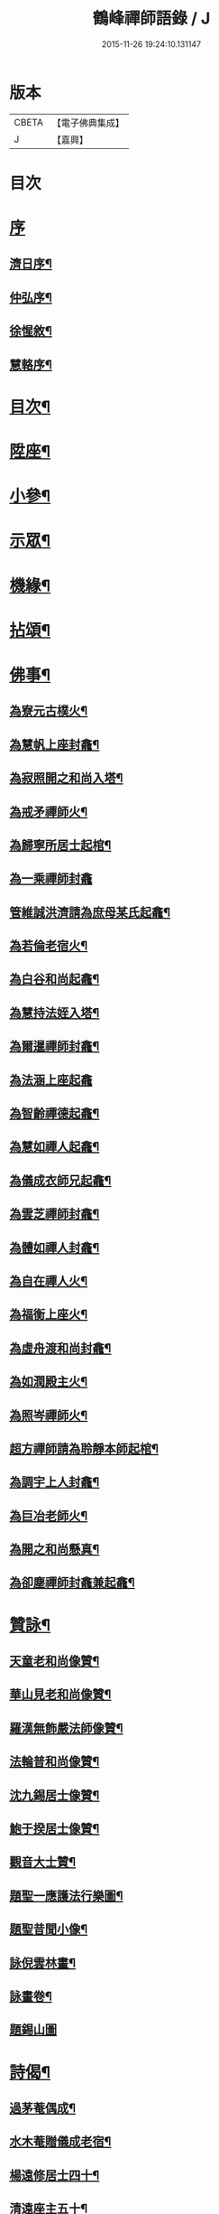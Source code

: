 #+TITLE: 鶴峰禪師語錄 / J
#+DATE: 2015-11-26 19:24:10.131147
* 版本
 |     CBETA|【電子佛典集成】|
 |         J|【嘉興】    |

* 目次
* [[file:KR6q0540_001.txt::001-0557a1][序]]
** [[file:KR6q0540_001.txt::001-0557a2][濟日序¶]]
** [[file:KR6q0540_001.txt::0557b11][仲弘序¶]]
** [[file:KR6q0540_001.txt::0557c2][徐惺敘¶]]
** [[file:KR6q0540_001.txt::0557c20][慧輅序¶]]
* [[file:KR6q0540_001.txt::0558a12][目次¶]]
* [[file:KR6q0540_001.txt::0558b4][陞座¶]]
* [[file:KR6q0540_001.txt::0560b6][小參¶]]
* [[file:KR6q0540_001.txt::0560b18][示眾¶]]
* [[file:KR6q0540_001.txt::0560c7][機緣¶]]
* [[file:KR6q0540_001.txt::0560c28][拈頌¶]]
* [[file:KR6q0540_002.txt::002-0562a4][佛事¶]]
** [[file:KR6q0540_002.txt::002-0562a5][為寮元古樸火¶]]
** [[file:KR6q0540_002.txt::002-0562a8][為慧帆上座封龕¶]]
** [[file:KR6q0540_002.txt::002-0562a15][為寂照開之和尚入塔¶]]
** [[file:KR6q0540_002.txt::002-0562a18][為戒矛禪師火¶]]
** [[file:KR6q0540_002.txt::002-0562a22][為歸寧所居士起棺¶]]
** [[file:KR6q0540_002.txt::002-0562a30][為一乘禪師封龕]]
** [[file:KR6q0540_002.txt::0562b8][管維誠洪濟請為庶母某氏起龕¶]]
** [[file:KR6q0540_002.txt::0562b12][為若倫老宿火¶]]
** [[file:KR6q0540_002.txt::0562b17][為白谷和尚起龕¶]]
** [[file:KR6q0540_002.txt::0562b22][為慧持法姪入塔¶]]
** [[file:KR6q0540_002.txt::0562b26][為爾暹禪師封龕¶]]
** [[file:KR6q0540_002.txt::0562b30][為法涵上座起龕]]
** [[file:KR6q0540_002.txt::0562c9][為智齡禪德起龕¶]]
** [[file:KR6q0540_002.txt::0562c12][為慧如禪人起龕¶]]
** [[file:KR6q0540_002.txt::0562c16][為儀成衣師兄起龕¶]]
** [[file:KR6q0540_002.txt::0562c26][為雲芝禪師封龕¶]]
** [[file:KR6q0540_002.txt::0562c30][為體如禪人封龕¶]]
** [[file:KR6q0540_002.txt::0563a13][為自在禪人火¶]]
** [[file:KR6q0540_002.txt::0563a17][為福衡上座火¶]]
** [[file:KR6q0540_002.txt::0563a22][為虛舟渡和尚封龕¶]]
** [[file:KR6q0540_002.txt::0563a30][為如潤殿主火¶]]
** [[file:KR6q0540_002.txt::0563b4][為照岑禪師火¶]]
** [[file:KR6q0540_002.txt::0563b10][超方禪師請為聆靜本師起棺¶]]
** [[file:KR6q0540_002.txt::0563b22][為調宇上人封龕¶]]
** [[file:KR6q0540_002.txt::0563c2][為巨冶老師火¶]]
** [[file:KR6q0540_002.txt::0563c5][為開之和尚懸真¶]]
** [[file:KR6q0540_002.txt::0563c9][為卻塵禪師封龕兼起龕¶]]
* [[file:KR6q0540_002.txt::0563c18][贊詠¶]]
** [[file:KR6q0540_002.txt::0563c19][天童老和尚像贊¶]]
** [[file:KR6q0540_002.txt::0563c21][華山見老和尚像贊¶]]
** [[file:KR6q0540_002.txt::0563c25][羅漢無飾嚴法師像贊¶]]
** [[file:KR6q0540_002.txt::0563c30][法輪普和尚像贊¶]]
** [[file:KR6q0540_002.txt::0564a4][沈九錫居士像贊¶]]
** [[file:KR6q0540_002.txt::0564a8][鮑于揆居士像贊¶]]
** [[file:KR6q0540_002.txt::0564a12][觀音大士贊¶]]
** [[file:KR6q0540_002.txt::0564a15][題聖一應護法行樂圖¶]]
** [[file:KR6q0540_002.txt::0564a20][題聖昔聞小像¶]]
** [[file:KR6q0540_002.txt::0564a25][詠倪雲林畫¶]]
** [[file:KR6q0540_002.txt::0564a28][詠畫卷¶]]
** [[file:KR6q0540_002.txt::0564a30][題錫山圖]]
* [[file:KR6q0540_002.txt::0564b4][詩偈¶]]
** [[file:KR6q0540_002.txt::0564b5][過茅菴偶成¶]]
** [[file:KR6q0540_002.txt::0564b8][水木菴贈儀成老宿¶]]
** [[file:KR6q0540_002.txt::0564b11][楊遠修居士四十¶]]
** [[file:KR6q0540_002.txt::0564b14][清遠座主五十¶]]
** [[file:KR6q0540_002.txt::0564b17][乙丑初夏酬贈素菴和尚¶]]
** [[file:KR6q0540_002.txt::0564b22][示戒雷小師¶]]
** [[file:KR6q0540_002.txt::0564b27][鄱陽湖夕泛¶]]
** [[file:KR6q0540_002.txt::0564b30][立夏後三日偕友遊芝山寺¶]]
** [[file:KR6q0540_002.txt::0564c3][舟中閱天逸兄靈隱留別詩慨然有作¶]]
** [[file:KR6q0540_002.txt::0564c6][宿古雲巖¶]]
** [[file:KR6q0540_002.txt::0564c9][宿萬如茶菴¶]]
** [[file:KR6q0540_002.txt::0564c12][次天南兄雪中懷友¶]]
** [[file:KR6q0540_002.txt::0564c15][月夜上雙徑二首¶]]
** [[file:KR6q0540_002.txt::0564c21][朢江亭送友¶]]
** [[file:KR6q0540_002.txt::0564c24][惜罌粟花逢雨¶]]
** [[file:KR6q0540_002.txt::0564c27][雨阻杏泉房作¶]]
** [[file:KR6q0540_002.txt::0564c30][遊西山訪惠力華嚴講席溯峰座主¶]]
** [[file:KR6q0540_002.txt::0565a3][次涉圍詩原韻六首¶]]
** [[file:KR6q0540_002.txt::0565a21][辛酉秋日承陶居士貽詩慰留依韻奉荅¶]]
** [[file:KR6q0540_002.txt::0565a24][南河舟中¶]]
** [[file:KR6q0540_002.txt::0565a30][步洪衍疇見贈原韻¶]]
** [[file:KR6q0540_002.txt::0565b4][贈靈峰和尚¶]]
** [[file:KR6q0540_002.txt::0565b8][訪洪社長¶]]
** [[file:KR6q0540_002.txt::0565b12][輓沈海鷗先生¶]]
** [[file:KR6q0540_002.txt::0565b16][和赤雯涉園讀書原韻¶]]
** [[file:KR6q0540_002.txt::0565b20][贈劉慶雲居士¶]]
** [[file:KR6q0540_002.txt::0565b23][示旭餘居士¶]]
** [[file:KR6q0540_002.txt::0565b26][贈伯陞居士持金剛經¶]]
** [[file:KR6q0540_002.txt::0565b29][更慧密字示贈¶]]
** [[file:KR6q0540_002.txt::0565c2][茂如禪師七十¶]]
** [[file:KR6q0540_002.txt::0565c5][和仲改菴先生原韻¶]]
** [[file:KR6q0540_002.txt::0565c8][贈周晉生居士¶]]
** [[file:KR6q0540_002.txt::0565c11][種松¶]]
** [[file:KR6q0540_002.txt::0565c17][贈陳勝初居士¶]]
** [[file:KR6q0540_002.txt::0565c20][二水匯流¶]]
** [[file:KR6q0540_002.txt::0565c23][湍月交光¶]]
** [[file:KR6q0540_002.txt::0565c26][古樹重陰¶]]
** [[file:KR6q0540_002.txt::0565c29][石漾垂襟¶]]
** [[file:KR6q0540_002.txt::0566a2][毘陵聞雷¶]]
** [[file:KR6q0540_002.txt::0566a5][送所中先生之吳門¶]]
** [[file:KR6q0540_002.txt::0566a8][古黟訪友¶]]
** [[file:KR6q0540_002.txt::0566a11][賦得白豆花開天又涼¶]]
** [[file:KR6q0540_002.txt::0566a14][師子峰¶]]
** [[file:KR6q0540_002.txt::0566a17][慶雲菴¶]]
** [[file:KR6q0540_002.txt::0566a20][次陽府寺壁間韻¶]]
** [[file:KR6q0540_002.txt::0566a23][舟中寄懷¶]]
** [[file:KR6q0540_002.txt::0566a25][昌江道中¶]]
** [[file:KR6q0540_002.txt::0566a27][贈朗徹禪師¶]]
** [[file:KR6q0540_002.txt::0566a29][庚戌秋復過芝城見越三故友筆墨有感¶]]
** [[file:KR6q0540_002.txt::0566a30][偶成]]
** [[file:KR6q0540_002.txt::0566b3][白雲山¶]]
** [[file:KR6q0540_002.txt::0566b6][寓佛華菴賦得霞字¶]]
** [[file:KR6q0540_002.txt::0566b9][贈退先梅芳二禪師赴青蓮社法席¶]]
** [[file:KR6q0540_002.txt::0566b13][披雲臺¶]]
** [[file:KR6q0540_002.txt::0566b16][登鳳凰山作¶]]
* [[file:KR6q0540_002.txt::0566b19][歌詞¶]]
** [[file:KR6q0540_002.txt::0566b20][茶歌四首¶]]
** [[file:KR6q0540_002.txt::0566b29][和中峰國師樂隱詞十六首¶]]
* [[file:KR6q0540_002.txt::0567a12][行狀¶]]
* [[file:KR6q0540_002.txt::0567b22][塔誌銘¶]]
* [[file:KR6q0540_002.txt::0568a2][跋¶]]
* 卷
** [[file:KR6q0540_001.txt][鶴峰禪師語錄 1]]
** [[file:KR6q0540_002.txt][鶴峰禪師語錄 2]]
